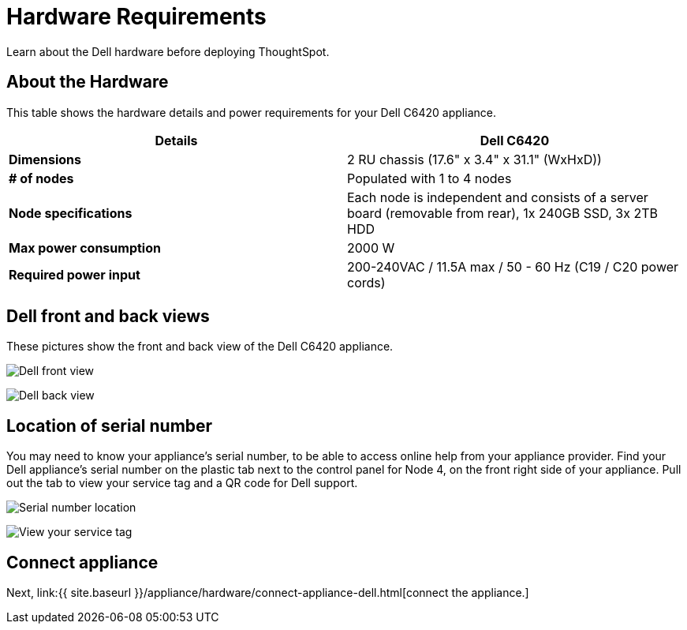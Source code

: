 = Hardware Requirements
:last_updated: 1/15/2020


Learn about the Dell hardware before deploying ThoughtSpot.

[#about-hardware]
== About the Hardware

This table shows the hardware details and power requirements for your Dell C6420 appliance.

|===
| Details | Dell C6420

| *Dimensions*
| 2 RU chassis (17.6" x 3.4" x 31.1" (WxHxD))

| *# of nodes*
| Populated with 1 to 4 nodes

| *Node specifications*
| Each node is independent and consists of a server board (removable from rear), 1x 240GB SSD, 3x 2TB HDD

| *Max power consumption*
| 2000 W

| *Required power input*
| 200-240VAC / 11.5A max / 50 - 60 Hz  (C19 / C20 power cords)
|===

== Dell front and back views

These pictures show the front and back view of the Dell C6420 appliance.

image:dell-front-view.png[Dell front view]
// {% include image.html file="dell-front-view.png" title="Dell front view" alt="This is the front of the Dell C6420 appliance. The node power buttons are on the front of the appliance." caption="Dell front view" %}

image:dell-back-view.png[Dell back view]
// {% include image.html file="dell-back-view.png" title="Dell back view" alt="This is the back of the Dell C6420 appliance. The management, data, and display ports are on the back of the appliance." caption="Dell back view" %}

[#dell-serial-number]
== Location of serial number

You may need to know your appliance's serial number, to be able to access online help from your appliance provider.
Find your Dell appliance's serial number on the plastic tab next to the control panel for Node 4, on the front right side of your appliance.
Pull out the tab to view your service tag and a QR code for Dell support.

image:dell-servicetab.png[Serial number location]
// {% include image.html file="dell-servicetab.png" title="Serial number location" alt="Find your Dell appliance's serial number on the plastic tab next to the control panel for Node 4, on the front right side of your appliance. Pull out the tab to view your service tag and a QR code for Dell support." caption="Serial number location" %}

image:dell-servicetag-open.png[View your service tag]
// {% include image.html file="dell-servicetag-open.png" title="View your service tag" alt="Pull out the plastic tab to view your service tag and a QR code for Dell support." caption="View your service tag" %}

== Connect appliance

Next, link:{{ site.baseurl }}/appliance/hardware/connect-appliance-dell.html[connect the appliance.]
